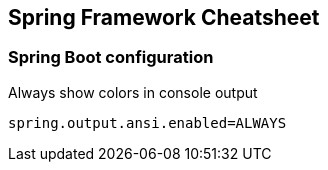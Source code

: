 == Spring Framework Cheatsheet

=== Spring Boot configuration

.Always show colors in console output
----
spring.output.ansi.enabled=ALWAYS
----

